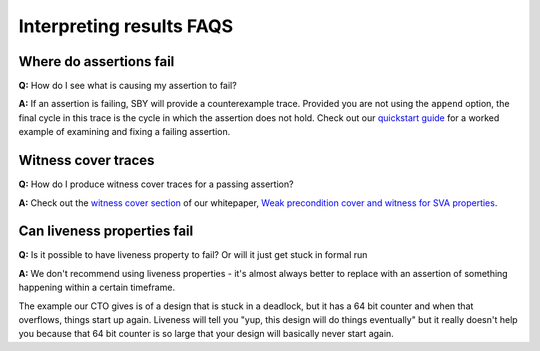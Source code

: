 Interpreting results FAQS
-------------------------

Where do assertions fail
^^^^^^^^^^^^^^^^^^^^^^^^

**Q:** How do I see what is causing my assertion to fail?

**A:** If an assertion is failing, SBY will provide a counterexample trace.
Provided you are not using the ``append`` option, the final cycle in this trace
is the cycle in which the assertion does not hold.  Check out our `quickstart
guide <https://yosyshq.readthedocs.io/projects/sby/en/latest/quickstart.html>`_
for a worked example of examining and fixing a failing assertion.


Witness cover traces
^^^^^^^^^^^^^^^^^^^^

**Q:** How do I produce witness cover traces for a passing assertion?

**A:** Check out the `witness cover section
<https://yosyshq.readthedocs.io/projects/ap120/en/latest/#witness-cover>`_ of our
whitepaper, `Weak precondition cover and witness for SVA properties
<https://yosyshq.readthedocs.io/projects/ap120>`_.


Can liveness properties fail
^^^^^^^^^^^^^^^^^^^^^^^^^^^^
 
**Q:** Is it possible to have liveness property to fail? Or will it just get stuck in formal run 

**A:** We don't recommend using liveness properties - it's almost always better to replace with an
assertion of something happening within a certain timeframe.

The example our CTO gives is of a design that is stuck in a deadlock, but it has a 64 bit counter
and when that overflows, things start up again. Liveness will tell you "yup, this design will do
things eventually" but it really doesn't help you because that 64 bit counter is so large that your
design will basically never start again.
